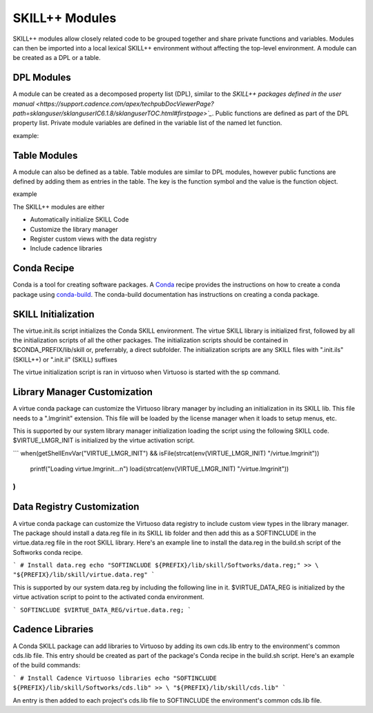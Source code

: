 ***************
SKILL++ Modules
***************

SKILL++ modules allow closely related code to be grouped together and share 
private functions and variables.  Modules can then be imported 
into a local lexical SKILL++ environment without affecting the top-level 
environment.  A module can be created as a DPL or a table.

DPL Modules
------------

A module can be created as a decomposed property list (DPL), similar to the 
`SKILL++ packages defined in the user manual <https://support.cadence.com/apex/techpubDocViewerPage?path=sklanguser/sklanguserIC6.1.8/sklanguserTOC.html#firstpage>`_`.
Public functions are defined as part of the DPL property list.  Private module
variables are defined in the variable list of the named let function.

example:


Table Modules
--------------

A module can also be defined as a table.  Table modules are similar to DPL 
modules, however public functions are defined by 
adding them as entries in the table.  The key is the function symbol and 
the value is the function object.

example



The SKILL++ modules are either

* Automatically initialize SKILL Code 
* Customize the library manager
* Register custom views with the data registry
* Include cadence libraries

Conda Recipe
------------
Conda is a tool for creating software packages.
A `Conda <https://docs.conda.io/en/latest/>`_ recipe provides the instructions
on how to create a conda package using
`conda-build <https://docs.conda.io/projects/conda-build/en/latest/>`_.
The conda-build documentation has instructions on creating a conda package.

SKILL Initialization
--------------------

The virtue.init.ils script initializes the Conda SKILL environment.  
The virtue SKILL library is initialized first, followed by all 
the initialization scripts of all the other packages.  The 
initialization scripts should be contained in $CONDA_PREFIX/lib/skill 
or, preferrably, a direct  subfolder. The
initialization scripts are any SKILL files with
".init.ils" (SKILL++) or ".init.il" (SKILL) suffixes

The virtue initialization script is ran in virtuoso when Virtuoso is started with
the sp command.

Library Manager Customization
-----------------------------

A virtue conda package can customize the Virtuoso library manager by including an
initialization in its SKILL lib.  This file needs to a ".lmgrinit" extension.
This file will be loaded by the license manager when it loads to setup menus,
etc.

This is supported by our system library manager initialization loading the
script using the following SKILL code.  $VIRTUE_LMGR_INIT is initialized by the
virtue activation script.

```
when(getShellEnvVar("VIRTUE_LMGR_INIT") && isFile(strcat(env(VIRTUE_LMGR_INIT) "/virtue.lmgrinit"))
   printf("Loading virtue.lmgrinit...\n")
   loadi(strcat(env(VIRTUE_LMGR_INIT) "/virtue.lmgrinit"))
)
```

Data Registry Customization
---------------------------

A virtue conda package can customize the Virtuoso data registry to include
custom view types in the library manager.  The package should install a
data.reg file in its SKILL lib folder and then add this as a SOFTINCLUDE in the
virtue.data.reg file in the root SKILL library.  Here's an example line to install
the data.reg in the build.sh script of the Softworks conda recipe.

```
# Install data.reg
echo "SOFTINCLUDE ${PREFIX}/lib/skill/Softworks/data.reg;" >> \
"${PREFIX}/lib/skill/virtue.data.reg"
```

This is supported by our system data.reg by including the following line in it.
$VIRTUE_DATA_REG is initialized by the virtue activation script to point to the
activated conda environment.

```
SOFTINCLUDE $VIRTUE_DATA_REG/virtue.data.reg;
```

Cadence Libraries
-----------------
A Conda SKILL package can add libraries to Virtuoso by adding its own cds.lib entry to the
environment's common cds.lib file.  This entry should be created as part of
the package's Conda recipe in the build.sh script. Here's an example of the
build commands:

```
# Install Cadence Virtuoso libraries
echo "SOFTINCLUDE ${PREFIX}/lib/skill/Softworks/cds.lib" >> \
"${PREFIX}/lib/skill/cds.lib"
```

An entry is then added to each project's cds.lib file to
SOFTINCLUDE the environment's common cds.lib file.
